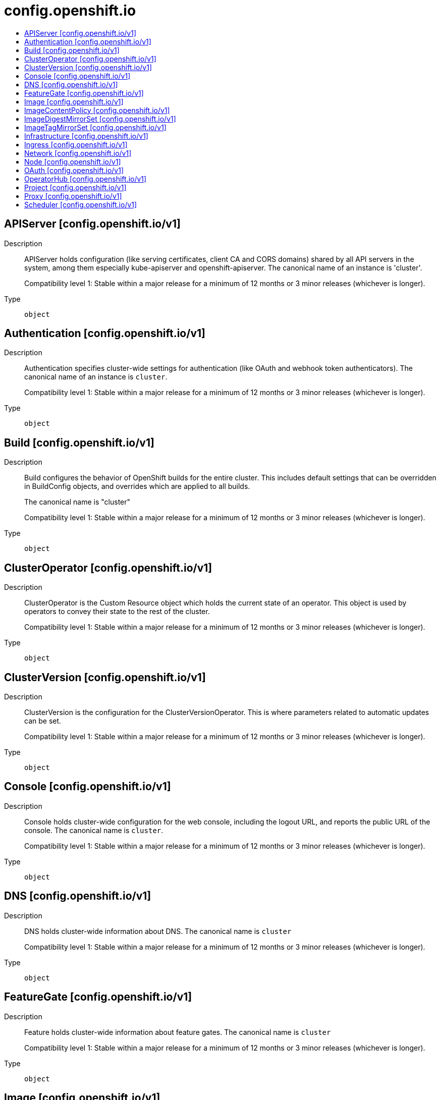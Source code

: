 // Automatically generated by 'openshift-apidocs-gen'. Do not edit.
:_mod-docs-content-type: ASSEMBLY
[id="config-openshift-io"]
= config.openshift.io
:toc: macro
:toc-title:

toc::[]

== APIServer [config.openshift.io/v1]

Description::
+
--
APIServer holds configuration (like serving certificates, client CA and CORS domains)
shared by all API servers in the system, among them especially kube-apiserver
and openshift-apiserver. The canonical name of an instance is 'cluster'.

Compatibility level 1: Stable within a major release for a minimum of 12 months or 3 minor releases (whichever is longer).
--

Type::
  `object`

== Authentication [config.openshift.io/v1]

Description::
+
--
Authentication specifies cluster-wide settings for authentication (like OAuth and
webhook token authenticators). The canonical name of an instance is `cluster`.

Compatibility level 1: Stable within a major release for a minimum of 12 months or 3 minor releases (whichever is longer).
--

Type::
  `object`

== Build [config.openshift.io/v1]

Description::
+
--
Build configures the behavior of OpenShift builds for the entire cluster.
This includes default settings that can be overridden in BuildConfig objects, and overrides which are applied to all builds.

The canonical name is "cluster"

Compatibility level 1: Stable within a major release for a minimum of 12 months or 3 minor releases (whichever is longer).
--

Type::
  `object`

== ClusterOperator [config.openshift.io/v1]

Description::
+
--
ClusterOperator is the Custom Resource object which holds the current state
of an operator. This object is used by operators to convey their state to
the rest of the cluster.

Compatibility level 1: Stable within a major release for a minimum of 12 months or 3 minor releases (whichever is longer).
--

Type::
  `object`

== ClusterVersion [config.openshift.io/v1]

Description::
+
--
ClusterVersion is the configuration for the ClusterVersionOperator. This is where
parameters related to automatic updates can be set.

Compatibility level 1: Stable within a major release for a minimum of 12 months or 3 minor releases (whichever is longer).
--

Type::
  `object`

== Console [config.openshift.io/v1]

Description::
+
--
Console holds cluster-wide configuration for the web console, including the
logout URL, and reports the public URL of the console. The canonical name is
`cluster`.

Compatibility level 1: Stable within a major release for a minimum of 12 months or 3 minor releases (whichever is longer).
--

Type::
  `object`

== DNS [config.openshift.io/v1]

Description::
+
--
DNS holds cluster-wide information about DNS. The canonical name is `cluster`

Compatibility level 1: Stable within a major release for a minimum of 12 months or 3 minor releases (whichever is longer).
--

Type::
  `object`

== FeatureGate [config.openshift.io/v1]

Description::
+
--
Feature holds cluster-wide information about feature gates.  The canonical name is `cluster`

Compatibility level 1: Stable within a major release for a minimum of 12 months or 3 minor releases (whichever is longer).
--

Type::
  `object`

== Image [config.openshift.io/v1]

Description::
+
--
Image governs policies related to imagestream imports and runtime configuration
for external registries. It allows cluster admins to configure which registries
OpenShift is allowed to import images from, extra CA trust bundles for external
registries, and policies to block or allow registry hostnames.
When exposing OpenShift's image registry to the public, this also lets cluster
admins specify the external hostname.

Compatibility level 1: Stable within a major release for a minimum of 12 months or 3 minor releases (whichever is longer).
--

Type::
  `object`

== ImageContentPolicy [config.openshift.io/v1]

Description::
+
--
ImageContentPolicy holds cluster-wide information about how to handle registry mirror rules.
When multiple policies are defined, the outcome of the behavior is defined on each field.

Compatibility level 1: Stable within a major release for a minimum of 12 months or 3 minor releases (whichever is longer).
--

Type::
  `object`

== ImageDigestMirrorSet [config.openshift.io/v1]

Description::
+
--
ImageDigestMirrorSet holds cluster-wide information about how to handle registry mirror rules on using digest pull specification.
When multiple policies are defined, the outcome of the behavior is defined on each field.

Compatibility level 1: Stable within a major release for a minimum of 12 months or 3 minor releases (whichever is longer).
--

Type::
  `object`

== ImageTagMirrorSet [config.openshift.io/v1]

Description::
+
--
ImageTagMirrorSet holds cluster-wide information about how to handle registry mirror rules on using tag pull specification.
When multiple policies are defined, the outcome of the behavior is defined on each field.

Compatibility level 1: Stable within a major release for a minimum of 12 months or 3 minor releases (whichever is longer).
--

Type::
  `object`

== Infrastructure [config.openshift.io/v1]

Description::
+
--
Infrastructure holds cluster-wide information about Infrastructure.  The canonical name is `cluster`

Compatibility level 1: Stable within a major release for a minimum of 12 months or 3 minor releases (whichever is longer).
--

Type::
  `object`

== Ingress [config.openshift.io/v1]

Description::
+
--
Ingress holds cluster-wide information about ingress, including the default ingress domain
used for routes. The canonical name is `cluster`.

Compatibility level 1: Stable within a major release for a minimum of 12 months or 3 minor releases (whichever is longer).
--

Type::
  `object`

== Network [config.openshift.io/v1]

Description::
+
--
Network holds cluster-wide information about Network. The canonical name is `cluster`. It is used to configure the desired network configuration, such as: IP address pools for services/pod IPs, network plugin, etc.
Please view network.spec for an explanation on what applies when configuring this resource.

Compatibility level 1: Stable within a major release for a minimum of 12 months or 3 minor releases (whichever is longer).
--

Type::
  `object`

== Node [config.openshift.io/v1]

Description::
+
--
Node holds cluster-wide information about node specific features.

Compatibility level 1: Stable within a major release for a minimum of 12 months or 3 minor releases (whichever is longer).
--

Type::
  `object`

== OAuth [config.openshift.io/v1]

Description::
+
--
OAuth holds cluster-wide information about OAuth.  The canonical name is `cluster`.
It is used to configure the integrated OAuth server.
This configuration is only honored when the top level Authentication config has type set to IntegratedOAuth.

Compatibility level 1: Stable within a major release for a minimum of 12 months or 3 minor releases (whichever is longer).
--

Type::
  `object`

== OperatorHub [config.openshift.io/v1]

Description::
+
--
OperatorHub is the Schema for the operatorhubs API. It can be used to change the state of the default hub sources for OperatorHub on the cluster from enabled to disabled and vice versa. 
 Compatibility level 1: Stable within a major release for a minimum of 12 months or 3 minor releases (whichever is longer).
--

Type::
  `object`

== Project [config.openshift.io/v1]

Description::
+
--
Project holds cluster-wide information about Project.  The canonical name is `cluster`

Compatibility level 1: Stable within a major release for a minimum of 12 months or 3 minor releases (whichever is longer).
--

Type::
  `object`

== Proxy [config.openshift.io/v1]

Description::
+
--
Proxy holds cluster-wide information on how to configure default proxies for the cluster. The canonical name is `cluster`

Compatibility level 1: Stable within a major release for a minimum of 12 months or 3 minor releases (whichever is longer).
--

Type::
  `object`

== Scheduler [config.openshift.io/v1]

Description::
+
--
Scheduler holds cluster-wide config information to run the Kubernetes Scheduler
and influence its placement decisions. The canonical name for this config is `cluster`.

Compatibility level 1: Stable within a major release for a minimum of 12 months or 3 minor releases (whichever is longer).
--

Type::
  `object`

